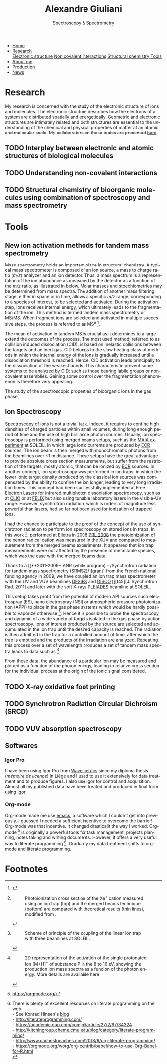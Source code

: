 #+TITLE:  Alexandre Giuliani
#+AUTHOR: AG
#+EMAIL:  (concat "alexandre.giuliani" at-sign "synchrotron-soleil.fr"

#+OPTIONS: toc:nil num:nil :org-html-postamble:t org-html-preamble:t tile:nil author:nil
#+OPTIONS: creator:t d:nil date:t stat:t inline:t e:t c:t broken-links:t 

#+HTML_HEAD: <link rel="icon" type="image/png" href="img/favicon-32x32.png" sizes="32x32" />
#+HTML_HEAD_EXTRA: <script src='https://ajax.googleapis.com/ajax/libs/jquery/2.2.0/jquery.min.js'></script>
#+HTML_HEAD_EXTRA: <script src='js/blog.js'></script>
#+HTML_HEAD_EXTRA: <link rel='stylesheet' type='text/css' href='css/style.css'>
#+HTML_HEAD_EXTRA: <script async src="https://www.googletagmanager.com/gtag/js?id=UA-132913317-1"></script>
#+HTML_HEAD_EXTRA: <script>
#+HTML_HEAD_EXTRA:   window.dataLayer = window.dataLayer || [];
#+HTML_HEAD_EXTRA:   function gtag(){dataLayer.push(arguments);}
#+HTML_HEAD_EXTRA:   gtag('js', new Date());
#+HTML_HEAD_EXTRA:   gtag('config', 'UA-132913317-1');
#+HTML_HEAD_EXTRA: </script>

#+LINK_HOME:  https://agiuliani.xyz

#+HTML_DESCRIPTION: Personnal website
#+HTML_DESCRIPTION: chemistry, physical chemistry, spectroscopy
#+HTML_DESCRIPTION: science, chemistry, physical chemistry
#+HTML_DESCRIPTION: spectroscopy, mass spectrometry, radiation, UV, ultraviolet
#+HTML_KEYWORDS: chemistry, science, spectroscopy, interaction
#+LANGUAGE:   en
#+CATEGORY:   website

#+SUBTITLE: Spectroscopy & Spectrometry
#+HTML_DOCTYPE: html5

#+NAME: banner
#+BEGIN_EXPORT html
<div class="navbar">
  <ul>
    <li><a href='index.html'>Home</a></li>
    <li class="dropdown">
       <a class="active" href="javascript:void(0)"
class="drobtn">Research</a>
       <div class="dropdown-content">
          <a href="#sec:interplay">Electronic structure</a>
	  <a href="#sec:noncov">Non covalent interactions</a>
	  <a href="#sec:structchem">Structural chemistry </a>
	  <a href="#sec:newtools">Tools</a>
       </div>
    </li>
    <li><a href='about.html'>About me</a></li>
    <li><a href='production.html'>Production</a></li>
    <li><a href='news.html'>News</a></li>
  </ul>
</div>
#+END_EXPORT

* Research
My research is concerned with the study of the electronic structure of ions and molecules. The electronic structure describes how the electrons of a system are distributed spatially and energetically. Geometric and electronic structures are intimately related and both structures are essential to the understanding of the chemical and physical properties of matter at an atomic and molecular scale.
My collaborators on these topics are presented [[file:///Users/alex/Dropbox/org/ajgiuliani.github.io/colleagues.html][here]].

** TODO Interplay between electronic and atomic structures of biological molecules
:PROPERTIES:
:CUSTOM_ID: sec:interplay
:END:

** TODO Understanding non-covalent interactions
:PROPERTIES:
:CUSTOM_ID: sec:noncov
:END:

** TODO Structural chemistry of bioorganic molecules using combination of spectroscopy and mass spectrometry
:PROPERTIES:
:CUSTOM_ID: sec:structchem
:END:





* Tools
** *New ion activation methods for tandem mass spectrometry*
:PROPERTIES:
:CUSTOM_ID: sec:newtools
:END:
Mass spectrometry holds an important place in structural chemistry.  A typical mass spectrometer is composed of an ion source, a mass to charge ratio (/m/z/) analyzer and an ion detector. Thus, a mass spectrum is a representation of the ion abundance as measured by the detector as a function of the /m/z/ ratio, as illustrated in below.  Molar masses and stoechiometries may be determined from mass spectra.  The addition of another mass filtering stage, either in space or in time, allows a specific /m/z/ range, corresponding to a species of interest, to be selected and activated. During the activation step, ions receives internal energy, which ultimately leads to the fragmentation of the ion. This method is termed tandem mass spectrometry or MS/MS. When fragment ions are selected and activated in multiple successive steps, the process is referred to as MS^{n} [fn:tools1].


The mean of activation in tandem MS is crucial as it determines to a large extend the outcomes of the process.  The most used method, referred to as collision induced dissociation (CID), is based on inelastic collisions between the targets and an inert gas. CID belongs to the slow heating class of methods in which the internal energy of the ions is gradually increased until a dissociation threshold is reached. Hence, CID activation leads principally to the dissociation of the weakest bonds. This characteristic prevent some systems to be analyzed by CID: such as those bearing labile groups or non-covalent assemblies. Gaining some control over the fragmentation phenomenon is therefore very appealing.

The study of the spectroscopic properties of bioorganic ions in the gas phase, 

** *Ion Spectroscopy*
:PROPERTIES:
:CUSTOM_ID: sec:ionspec
:END:

Spectroscopy of ions is not a trivial task. Indeed, it requires to confine high densities of charged particles within small volumes, during long enough period of time and the use of high brilliance photon sources.  Usually, ion spectroscopy is performed using merged beams setups, such as the [[https://doi.org/10.1016/j.elspec.2016.03.006][MAIA experiment]] at SOLEIL, in which large ionic currents are produced by [[https://en.wikipedia.org/wiki/Electron_cyclotron_resonance#ECR_ion_sources][ECR]] sources. The ion beam is then merged with monochromatic photons from the beamlines over ~1 m distance. These setups have the great advantage to provide absolute cross section measurements, but suffer from the restriction of the targets, mostly atomic, that can be ionized by [[https://en.wikipedia.org/wiki/Electron_cyclotron_resonance#ECR_ion_sources][ECR]] sources. In another concept, ion spectroscopy was performed in ion traps, in which the lower ionic target density produced by the classical ion sources was compensated by the ability to confine the ion longer, leading to very long irradiation times. This concept had been successfully implemented at Free Electron Lasers for infrared multiphoton dissociation spectroscopy, such as at [[https://www.fels-of-europe.eu/fel_facilities/ir_facilities/clio/][CLIO]] or at [[https://www.ru.nl/felix/facility-0/measurement-station/user-station-6-felion-4k-trap-machine/][FELIX]] but also using tunable laboratory lasers in the visible-UV range.  However, synchrotron radiation, which is orders of magnitude less powerful than lasers, had so far not been used for ionization of trapped ions.

 I had the chance to participate to the proof of the concept of the use of synchrotron radiation to perform ion spectroscopy on stored ions in traps. In this work [fn:tools2],  performed at Elletra in 2008 [[doi:10.1103/PhysRevLett.100.223001][PRL 2008]] the photoionization of the xenon radical cation was measured in the XUV and compared to measurement from the merged beams experiments. It appeared that ion trap measurements were not affected by the presence of metastable species, which was the case with the merged beams data.

Thank to a [[**2011-2009* ANR (white program) - /Synchrotron radiation for tandem mass spectrometry (SRMS2)/][grant] from the French national funding agency in 2009, we have coupled an ion trap mass spectrometer with the UV and VUV beamlines [[https://www.synchrotron-soleil.fr/fr/lignes-de-lumiere/DESIRS][DESIRS]] and [[https://www.synchrotron-soleil.fr/fr/lignes-de-lumiere/DISCO][DISCO]] [[[t45][J. Synchrotron Rad. 2011] and later with the soft X-rays [[https://www.synchrotron-soleil.fr/fr/lignes-de-lumiere/PLEIADES][PLEIADES]] beamline at SOLEIL.

This setup takes profit from the potential of modern API sources such electrospray (ES), nano electrospray (NSI) or atmospheric pressure photoionization (APPI) to place in the gas phase systems which would be hardly possible to vaporize otherwise  [fn:tools3]. Hence it is possible to probe the spectroscopy and dynamic of a wide variety of targets isolated in the gas phase by action spectroscopy. Ions of interest produced by the source are selected and accumulated in the ion trap until the desired capacity is reached. The radiation is then admitted in the trap for a controlled amount of time, after which the trap is emptied and the products of the irradiation are analyzed. Repeating this process over a set of wavelength produces a set of tandem mass spectra leads to data such as [fn:tools4]

From these data, the abundance of a particular ion may be measured and plotted as a function of the photon energy, leading to relative cross section for the individual process at the origin of the ionic signal considered.

** TODO *X-ray oxidative foot printing*
:PROPERTIES:
:CUSTOM_ID: sec:XFP
:END:

** TODO *Synchrotron Radiation Circular Dichroism (SRCD)*
:PROPERTIES:
:CUSTOM_ID: sec:SRCD
:END:

** TODO *VUV absorption spectroscopy*
:PROPERTIES:
:CUSTOM_ID: sec:PA
:END:

** *Softwares*
:PROPERTIES:
:CUSTOM_ID: sec:softs
:END:

*** *Igor Pro*
   I have been using Igor Pro from [[https://www.wavemetrics.com/][Wavemetrics]] since my diploma thesis (/mémoire de licence/) in Liège and I used to use it extensively for data treatment and to produce figures. I also use Igor for control and acquisition. Almost all my published data have been treated and produced in final form using Igor.

*** *Org-mode*
   Org-mode made me use [[https://www.gnu.org/software/emacs/][emacs]], a software which I couldn't get into previously. I guessed I needed a sufficient incentive to overcome the barrier! Org-mode was that incentive. It changed drasticallt the way I worked.  Org-mode [fn:2] is originally a powerful tools for task management, projects planning, notes taking and writing documents. However, it offers a very useful way to literate programming [fn:3]. Gradually my data treatment shifts to org-mode and literate programming.




* Footnotes

[fn:2] https://orgmode.org/
[fn:3] There is plenty of excellent resources on literate programming on the web.\\
- See Konrad Hinsen's [[https://blog.khinsen.net/posts/2018/07/26/literate-computational-science/][blog]] \\
- [[http://literateprogramming.com/]] \\
- https://academic.oup.com/comjnl/article/27/2/97/34324 \\
- http://kitchingroup.cheme.cmu.edu/blog/category/literate-programming/ \\
- http://www.cachestocaches.com/2018/6/org-literate-programming/ \\
- https://orgmode.org/worg/org-contrib/babel/how-to-use-Org-Babel-for-R.html \\

[fn:tools1]
#+NAME:   :width 250 fig:fig-1
#+CAPTION: Illustration of the principles of a) mass spectrometry and b) tandem mass spectrometry analysis.
#+ATTR_HTML: image :title MS and MS/MS  :style float:center;;
[[file:img/tandemMS_small.jpg]]

[fn:tools2]
#+CAPTION: Photoionization cross section of the Xe^{+} cation measured using an ion trap (top) and the merged beams technique (bottom) are compared with theoretical results (thin lines), modified from .
#+ATTR_HTML: :width 250 image :title Ion trap vs merged beams  :style float:center;
[[file:img/micra.jpg]]

[fn:tools3]
#+CAPTION: Scheme of principle of the coupling of the linear ion trap with three beamlines at SOLEIL.
#+ATTR_HTML: :width 250 image :title the SRMS2 project  :style float:center;
[[file:img/SRMS2.jpg]]

[fn:tools4]
#+CAPTION: 2D representation of the activation of the single protonated ion [M+H]^{+} of substance P in the 8 to 16 eV, showing the production ion mass spectra as a funcion of the photon energy. More details are available here 
#+ATTR_HTML: :width 250 image :title Substance P activation :style float:center;
[[file:img/ms2-matrix.jpg]]



